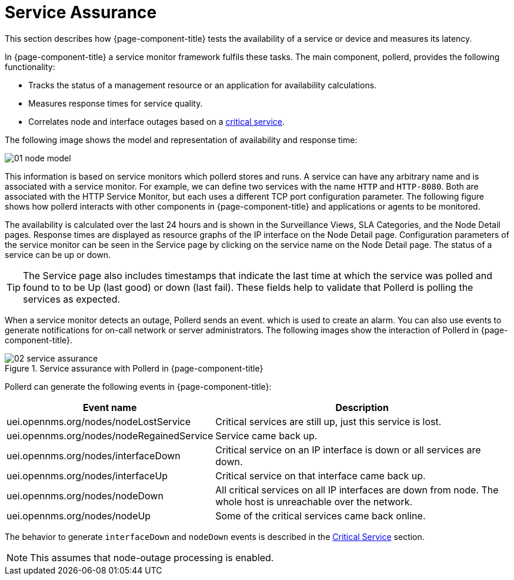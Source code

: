
[[ga-service-assurance]]
= Service Assurance

This section describes how {page-component-title} tests the availability of a service or device and measures its latency.

In {page-component-title} a service monitor framework fulfils these tasks.
The main component, pollerd, provides the following functionality:

* Tracks the status of a management resource or an application for availability calculations.
* Measures response times for service quality.
* Correlates node and interface outages based on a <<deep-dive/service-assurance/critical-service.adoc#ga-service-assurance-critical-service, critical service>>.

The following image shows the model and representation of availability and response time:

image::service-assurance/01_node-model.png[]

This information is based on service monitors which pollerd stores and runs.
A service can have any arbitrary name and is associated with a service monitor.
For example, we can define two services with the name `HTTP` and `HTTP-8080`.
Both are associated with the HTTP Service Monitor, but each uses a different TCP port configuration parameter.
The following figure shows how pollerd interacts with other components in {page-component-title} and applications or agents to be monitored.

The availability is calculated over the last 24 hours and is shown in the Surveillance Views, SLA Categories, and the Node Detail pages.
Response times are displayed as resource graphs of the IP interface on the Node Detail page.
Configuration parameters of the service monitor can be seen in the Service page by clicking on the service name on the Node Detail page.
The status of a service can be up or down.

TIP: The Service page also includes timestamps that indicate the last time at which the service was polled and found to to be Up (last good) or down (last fail).
These fields help to validate that Pollerd is polling the services as expected.

When a service monitor detects an outage, Pollerd sends an event. which is used to create an alarm.
You can also use events to generate notifications for on-call network or server administrators.
The following images show the interaction of Pollerd in {page-component-title}.

.Service assurance with Pollerd in {page-component-title}
image::service-assurance/02_service-assurance.png[]

Pollerd can generate the following events in {page-component-title}:

[options="header, autowidth"]
[cols="1,2"]
|===
| Event name
| Description

| uei.opennms.org/nodes/nodeLostService
| Critical services are still up, just this service is lost.

| uei.opennms.org/nodes/nodeRegainedService
| Service came back up.

| uei.opennms.org/nodes/interfaceDown
| Critical service on an IP interface is down or all services are down.

| uei.opennms.org/nodes/interfaceUp
| Critical service on that interface came back up.

| uei.opennms.org/nodes/nodeDown
| All critical services on all IP interfaces are down from node.
The whole host is unreachable over the network.

| uei.opennms.org/nodes/nodeUp
| Some of the critical services came back online.
|===

The behavior to generate `interfaceDown` and `nodeDown` events is described in the <<deep-dive/service-assurance/critical-service.adoc#ga-service-assurance-critical-service, Critical Service>> section.

NOTE: This assumes that node-outage processing is enabled.
